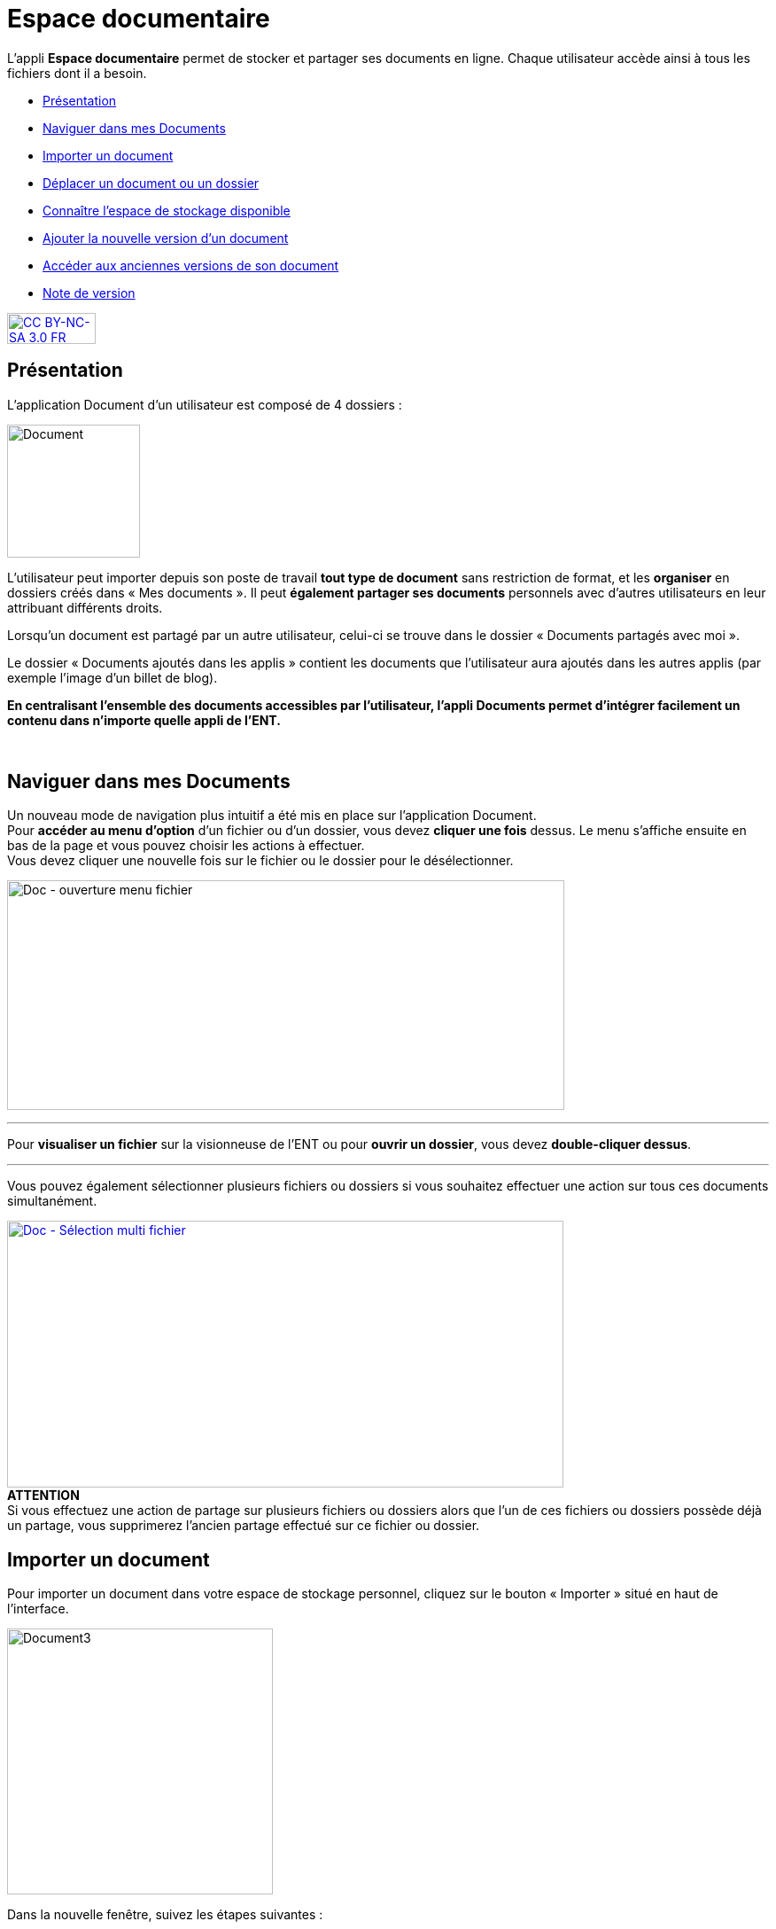 [[documents]]
= Espace documentaire

L’appli *Espace documentaire* permet de stocker et partager ses documents en ligne. Chaque utilisateur accède ainsi à tous les fichiers dont il a besoin.  

* link:index.html?iframe=true#presentation[Présentation]
* link:index.html?iframe=true#cas-d-usage-1[Naviguer dans mes Documents]
* link:index.html?iframe=true#cas-d-usage-2[Importer un document]
* link:index.html?iframe=true#cas-d-usage-3[Déplacer un document ou un
dossier]
* link:index.html?iframe=true#cas-d-usage-4[Connaître l'espace de
stockage disponible]
* link:index.html?iframe=true#cas-d-usage-5[Ajouter la nouvelle version
d'un document]
* link:index.html?iframe=true#cas-d-usage-6[Accéder aux anciennes
versions de son document]
* link:index.html?iframe=true#notes-de-versions[Note de version]

http://creativecommons.org/licenses/by-nc-sa/3.0/fr/[image:../../wp-content/uploads/2015/03/CC-BY-NC-SA-3.0-FR-300x105.png[CC
BY-NC-SA 3.0 FR,width=100,height=35]]

[[presentation]]
== Présentation

L’application Document d’un utilisateur est composé de 4 dossiers :

image:../../wp-content/uploads/2016/04/Document.png[Document,width=150]

L’utilisateur peut importer depuis son poste de travail *tout type de
document* sans restriction de format, et les *organiser* en dossiers
créés dans « Mes documents ». Il peut *également partager ses documents*
personnels avec d’autres utilisateurs en leur attribuant différents
droits.

Lorsqu’un document est partagé par un autre utilisateur, celui-ci se
trouve dans le dossier « Documents partagés avec moi ».

Le dossier « Documents ajoutés dans les applis » contient les documents
que l’utilisateur aura ajoutés dans les autres applis (par exemple
l'image d'un billet de blog).

*En centralisant l'ensemble des documents accessibles par l'utilisateur,
l'appli Documents permet d'intégrer facilement un contenu dans n'importe
quelle appli de l'ENT.*

 

[[cas-d-usage-1]]
== Naviguer dans mes Documents

Un nouveau mode de navigation plus intuitif a été mis en place sur
l'application Document. +
Pour *accéder au menu d'option* d'un fichier ou d'un dossier, vous devez
*cliquer une fois* dessus. Le menu s'affiche ensuite en bas de la page
et vous pouvez choisir les actions à effectuer. +
Vous devez cliquer une nouvelle fois sur le fichier ou le dossier pour
le désélectionner.

image:../../wp-content/uploads/2016/08/Doc-ouverture-menu-fichier.png[Doc
- ouverture menu fichier,width=629,height=259]

'''''

Pour *visualiser un fichier* sur la visionneuse de l'ENT ou pour
**ouvrir un dossier**, vous devez **double-cliquer dessus**.

'''''

Vous pouvez également sélectionner plusieurs fichiers ou dossiers si
vous souhaitez effectuer une action sur tous ces documents
simultanément.

link:../../wp-content/uploads/2016/08/Doc-Sélection-multi-fichier.png[image:../../wp-content/uploads/2016/08/Doc-Sélection-multi-fichier-1024x491.png[Doc
- Sélection multi fichier,width=628,height=301]] +
*ATTENTION* +
Si vous effectuez une action de partage sur plusieurs fichiers ou
dossiers alors que l'un de ces fichiers ou dossiers possède déjà un
partage, vous supprimerez l'ancien partage effectué sur ce fichier ou
dossier.

[[cas-d-usage-2]]
== Importer un document

Pour importer un document dans votre espace de stockage personnel,
cliquez sur le bouton « Importer » situé en haut de l’interface.

image:../../wp-content/uploads/2016/04/Document3-1024x507.png[Document3,width=300]

Dans la nouvelle fenêtre, suivez les étapes suivantes :

1.  Cliquez sur « Parcourir » et sélectionnez sur votre ordinateur le
document que vous souhaitez enregistrer dans l’espace documentaire de
l’ENT.
2.  Cliquez sur « Importer ».
3.  Lorsque la case est cochée, cela signifie que le document a bien été
importé dans votre espace documentaire. Vous pouvez fermer la fenêtre.

'''''

*Une icône d'attente s'affiche pour indiquer que le chargement du
document est en cours.*

'''''

*image:../../wp-content/uploads/2016/04/Document31-1024x507.png[Document3,width=300]*

* *

'''''

*Vous pouvez importer plusieurs fichiers en une seule fois, si vous en
sélectionnez plusieurs sur votre ordinateur.*

'''''

Vous pouvez aussi importer un document ou plusieurs documents en
effectuant un glisser-déposer. Pour cela, sélectionnez le ou les
documents à déplacer (1) depuis votre espace de travail et glissez-le
vers son nouvel emplacement (2).

link:../../wp-content/uploads/2016/08/Doc-glisser-déposer-pc2.png[image:../../wp-content/uploads/2016/08/Doc-glisser-déposer-pc2-1024x354.png[Doc
- glisser-déposer pc2,width=628,height=217]]

[[cas-d-usage-3]]
== Déplacer un document ou un dossier

Vous pouvez déplacer vos documents et vos dossiers facilement dans votre
espace documentaire. Pour cela, sélectionnez le document ou le dossier à
déplacer (1) et glissez-le vers son nouvel emplacement (2).

link:../../wp-content/uploads/2016/08/Doc-glisser-déposer-avec.png[image:../../wp-content/uploads/2016/08/Doc-glisser-déposer-avec-1024x263.png[Doc
- glisser-déposer avec,width=627,height=161]]

'''''

Vous ne pouvez pas déplacer un fichier du dossier « Mes documents » vers
les dossiers « Documents partagés avec moi » et « Documents ajoutés dans
les applis ».

'''''

Le dossier se trouve maintenant à l’emplacement choisi.

link:../../wp-content/uploads/2016/08/Doc-glisser-déposer-2.png[image:../../wp-content/uploads/2016/08/Doc-glisser-déposer-2-1024x273.png[Doc
- glisser-déposer 2,width=630,height=168]]

[[cas-d-usage-4]]
== Connaître l'espace de stockage disponible

La jauge affichée sous la liste des dossiers de l’espace documentaire
vous permet de connaître l’espace de stockage dont vous disposez.
L’espace utilisé est indiqué sur la gauche. Le chiffre situé sur la
droite indique l’espace total de l’utilisateur.

image:../../wp-content/uploads/2016/04/Document11.png[Document11,width=200]

[[cas-d-usage-5]]
== Ajouter la nouvelle version d'un document

Vous pouvez mettre à jour un document tout en gardant une trace de ses
précédentes versions et en conservant les droits de partage du document
initial.

Pour mettre à jour un document, cliquer une fois sur le document pour
qu'il soit surligner en bleu. La barre d'action s'affiche en bas de
page, cliquez sur le bouton « Versions ».

link:../../wp-content/uploads/2016/08/Doc-Sélection-fichier.png[image:../../wp-content/uploads/2016/08/Doc-Sélection-fichier.png[Doc
- Sélection fichier,width=100]]

Une nouvelle page s’affiche, cliquez sur le bouton « Nouvelle version ».

image:../../wp-content/uploads/2016/04/Document5-1024x328.png[Document5,width=300]

Choisissez le document depuis votre poste de travail et cliquez sur «
Ouvrir ».

image:../../wp-content/uploads/2016/04/Document6-1024x720.png[Document6,width=550,height=387]

Le document a été mis à jour.

image:../../wp-content/uploads/2016/04/Document7-1024x408.png[Document7,width=600,height=239]

Le document sera renommé avec le libellé du dernier document importé.

'''''

*Les utilisateurs qui ont un droit de contribution sur un document
peuvent mettre à jour de nouvelles versions. +
*

'''''

[[cas-d-usage-6]]
== Accéder aux anciennes versions de son document

Pour visualiser les anciennes versions d'un document, suivez les étapes
suivantes:

1.  Cliquez une fois sur le document pour qu'il soit surligné en bleu
2.  Cliquez sur le bouton "Versions" en bas de page

link:../../wp-content/uploads/2016/08/Doc-Sélection-fichier.png[image:../../wp-content/uploads/2016/08/Doc-Sélection-fichier.png[Doc
- Sélection fichier,width=100]]

Toutes les versions du document s’affichent. Chaque version permet
d’accéder aux informations suivantes :

* Titre du document
* Identifiant de la personne qui a ajouté le document
* Taille du document

Il est possible de supprimer toutes les versions du document sauf la
dernière mise à jour.

image:../../wp-content/uploads/2016/04/Document8-1024x399.png[Document8,width=550,height=214]

[[notes-de-versions]]
== Note de version

Nouveautés de la version 1.13.1

*Glisser-déposer dans la vue liste*

La fonctionnalité de glisser-déposer est maintenant disponible dans la
vue liste du service Documents.

image:../../wp-content/uploads/2015/05/NDV-4.png[NDV
4,width=582,height=207] +
*Suppression de commentaire* +

Les commentaires d’un document peuvent être supprimés par le créateur du
commentaire ou le gestionnaire du document.

*Compression des images lors du chargement*

Une nouvelle fonctionnalité permet de compresser les images lors de leur
chargement dans l’espace documentaire. Un curseur permet de choisir dans
quelle proportion compresser l’image.

Cette fonctionnalité est aussi disponible lors du téléchargement d’une
image à partir de la bibliothèque multimédia.

image:../../wp-content/uploads/2015/05/NDV-5.png[NDV
5,width=373,height=231]

*Visionneuse de documents*

Le service document permet maintenant de visualiser les documents pour
les formats suivants :

Documents :

* PDF

Images :

* JPEG
* PNG
* GIF

Sons :

* MP3
* MPEG-4
* WAVE

image:../../wp-content/uploads/2015/05/NDV-6.png[NDV
6,width=384,height=240] +
Lors du clic sur le document, si le format est reconnu, le document est
affiché à l’écran pour être visualisé ou écouté. Il est alors possible
de l’afficher en plein écran ou de le télécharger.

'''''

Nouveautés de la version 1.12.0** +
**

*Carrousel*

Une nouvelle vue fait son apparition dans l’espace documentaire : la vue
carrousel. Elle permet de faire défiler un aperçu de toutes les images
du dossier courant.

image:../../wp-content/uploads/2015/04/NDV-3.png[NDV
3,width=519,height=267] 

Le carrousel est également présent dans la liste des "sniplets"
disponible dans l'appli Pages.

*Gestion des versions d'un document*

Il est désormais possible de mettre à jour un document tout en
conservant une trace de l’historique des versions de ce dernier. Pour
cela, cliquez sur l’icône « Voir les versions archivées ». +
image:../../wp-content/uploads/2015/04/NDV-41.png[NDV
4,width=196,height=184]

La liste affichée permet de voir toutes les versions déposées et les
utilisateurs qui les ont déposées.

image:../../wp-content/uploads/2015/04/NDV-5.png[NDV
5,width=250]

Il est ensuite possible de supprimer les anciennes versions d’un
document en cliquant sur la croix blanche en face d’une version.

Les actions possibles sur les versions d’un document dépendent des
droits dont l’utilisateur dispose sur ce document :

* Les personnes ayant des droits de consultation peuvent visualiser
toutes les versions d’un document ;
* Les contributeurs peuvent ajouter une nouvelle version du document et
supprimer les anciennes versions dont ils sont propriétaires ;
* Les gestionnaires peuvent ajouter une nouvelle version du document et
supprimer toutes les anciennes versions du document.

*Glisser-déposer depuis le poste de l’utilisateur*

Un utilisateur peut maintenant glisser-déposer un ou plusieurs documents
depuis son poste de travail.

Cette fonctionnalité est également disponible dans les zones de textes
et pour les vignettes des contenus des services.

image:../../wp-content/uploads/2015/04/NDV-61.png[NDV
6,width=600,height=236]** +
**

*Espace documentaire : suppression des partages des documents mis à la
corbeille*

Quand un utilisateur met un document à la corbeille, les partages du
document sont automatiquement supprimés.

*Espace documentaire : caractères spéciaux sur les dossiers*

A l’exception du caractère "_", les caractères spéciaux sont désormais
correctement gérés dans les noms des dossiers. Pour le moment, le
caractère "_" ne peut pas être utilisé dans le nom des dossiers.

*Commentaires sur les dossiers*

Les commentaires sur les dossiers sont maintenant possibles. L’ajout de
commentaire s’effectue de la même manière que pour les documents :
sélectionnez la case à cocher correspondant au document et cliquez sur
le bouton « Commentaire ».

image:../../wp-content/uploads/2015/04/NDV-7.png[NDV
7,width=100]

'''''

Nouveauté de la version 1.21

*Évolution ergonomique*

Les cases à cocher ont été supprimées en mode vignette. La sélection
d’un ou plusieurs documents se fait désormais en cochant la ou les
vignettes.


